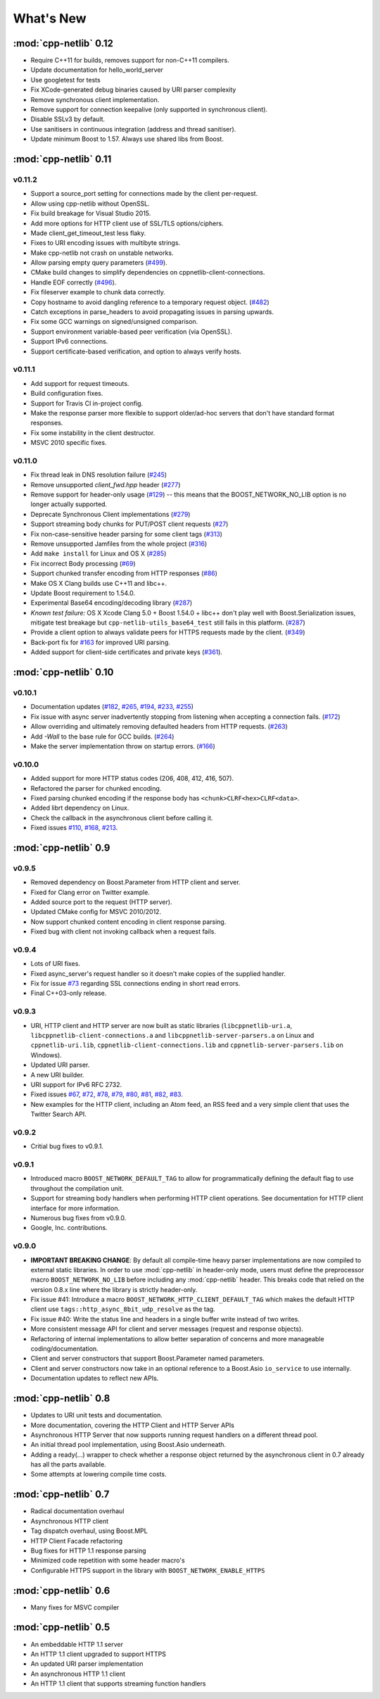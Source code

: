 .. _whats_new:

************
 What's New
************

:mod:`cpp-netlib` 0.12
----------------------

* Require C++11 for builds, removes support for non-C++11 compilers.
* Update documentation for hello_world_server
* Use googletest for tests
* Fix XCode-generated debug binaries caused by URI parser complexity
* Remove synchronous client implementation.
* Remove support for connection keepalive (only supported in synchronous client).
* Disable SSLv3 by default.
* Use sanitisers in continuous integration (address and thread sanitiser).
* Update minimum Boost to 1.57. Always use shared libs from Boost.

:mod:`cpp-netlib` 0.11
----------------------

v0.11.2
~~~~~~~
* Support a source_port setting for connections made by the client per-request.
* Allow using cpp-netlib without OpenSSL.
* Fix build breakage for Visual Studio 2015.
* Add more options for HTTP client use of SSL/TLS options/ciphers.
* Made client_get_timeout_test less flaky.
* Fixes to URI encoding issues with multibyte strings.
* Make cpp-netlib not crash on unstable networks.
* Allow parsing empty query parameters (`#499`_).
* CMake build changes to simplify dependencies on cppnetlib-client-connections.
* Handle EOF correctly (`#496`_).
* Fix fileserver example to chunk data correctly.
* Copy hostname to avoid dangling reference to a temporary request object. (`#482`_)
* Catch exceptions in parse_headers to avoid propagating issues in parsing upwards.
* Fix some GCC warnings on signed/unsigned comparison.
* Support environment variable-based peer verification (via OpenSSL).
* Support IPv6 connections.
* Support certificate-based verification, and option to always verify hosts.

.. _`#499`: https://github.com/cpp-netlib/cpp-netlib/issues/499
.. _`#496`: https://github.com/cpp-netlib/cpp-netlib/issues/496
.. _`#482`: https://github.com/cpp-netlib/cpp-netlib/issues/482


v0.11.1
~~~~~~~
* Add support for request timeouts.
* Build configuration fixes.
* Support for Travis CI in-project config.
* Make the response parser more flexible to support older/ad-hoc servers that don't have standard format responses.
* Fix some instability in the client destructor.
* MSVC 2010 specific fixes.

v0.11.0
~~~~~~~
* Fix thread leak in DNS resolution failure (`#245`_)
* Remove unsupported `client_fwd.hpp` header (`#277`_)
* Remove support for header-only usage (`#129`_) -- this means that the BOOST_NETWORK_NO_LIB option is no longer actually supported.
* Deprecate Synchronous Client implementations (`#279`_)
* Support streaming body chunks for PUT/POST client requests (`#27`_)
* Fix non-case-sensitive header parsing for some client tags (`#313`_)
* Remove unsupported Jamfiles from the whole project (`#316`_)
* Add ``make install`` for Linux and OS X (`#285`_) 
* Fix incorrect Body processing (`#69`_)
* Support chunked transfer encoding from HTTP responses (`#86`_)
* Make OS X Clang builds use C++11 and libc++. 
* Update Boost requirement to 1.54.0.
* Experimental Base64 encoding/decoding library (`#287`_)
* *Known test failure:* OS X Xcode Clang 5.0 + Boost 1.54.0 + libc++ don't play
  well with Boost.Serialization issues, mitigate test breakage but
  ``cpp-netlib-utils_base64_test`` still fails in this platform. (`#287`_) 
* Provide a client option to always validate peers for HTTPS requests made by
  the client. (`#349`_)
* Back-port fix for `#163`_ for improved URI parsing.
* Added support for client-side certificates and private keys (`#361`_).

.. _`#129`: https://github.com/cpp-netlib/cpp-netlib/issues/129
.. _`#163`: https://github.com/cpp-netlib/cpp-netlib/issues/163
.. _`#245`: https://github.com/cpp-netlib/cpp-netlib/issues/245
.. _`#277`: https://github.com/cpp-netlib/cpp-netlib/issues/277
.. _`#279`: https://github.com/cpp-netlib/cpp-netlib/issues/279
.. _`#27`: https://github.com/cpp-netlib/cpp-netlib/issues/27
.. _`#285`: https://github.com/cpp-netlib/cpp-netlib/issues/285
.. _`#287`: https://github.com/cpp-netlib/cpp-netlib/issues/287
.. _`#313`: https://github.com/cpp-netlib/cpp-netlib/issues/313
.. _`#316`: https://github.com/cpp-netlib/cpp-netlib/issues/316
.. _`#349`: https://github.com/cpp-netlib/cpp-netlib/issues/349
.. _`#69`: https://github.com/cpp-netlib/cpp-netlib/issues/69
.. _`#86`: https://github.com/cpp-netlib/cpp-netlib/issues/86
.. _`#361`: https://github.com/cpp-netlib/cpp-netlib/pull/361

:mod:`cpp-netlib` 0.10
----------------------

v0.10.1
~~~~~~~
* Documentation updates (`#182`_, `#265`_, `#194`_, `#233`_, `#255`_)
* Fix issue with async server inadvertently stopping from listening when
  accepting a connection fails. (`#172`_)
* Allow overriding and ultimately removing defaulted headers from HTTP
  requests. (`#263`_)
* Add `-Wall` to the base rule for GCC builds. (`#264`_)
* Make the server implementation throw on startup errors. (`#166`_)

.. _`#182`: https://github.com/cpp-netlib/cpp-netlib/issues/182
.. _`#265`: https://github.com/cpp-netlib/cpp-netlib/issues/265
.. _`#194`: https://github.com/cpp-netlib/cpp-netlib/issues/194
.. _`#172`: https://github.com/cpp-netlib/cpp-netlib/issues/172
.. _`#263`: https://github.com/cpp-netlib/cpp-netlib/issues/263
.. _`#233`: https://github.com/cpp-netlib/cpp-netlib/issues/233
.. _`#264`: https://github.com/cpp-netlib/cpp-netlib/issues/264
.. _`#255`: https://github.com/cpp-netlib/cpp-netlib/issues/255
.. _`#166`: https://github.com/cpp-netlib/cpp-netlib/issues/166

v0.10.0
~~~~~~~
* Added support for more HTTP status codes (206, 408, 412, 416, 507).
* Refactored the parser for chunked encoding.
* Fixed parsing chunked encoding if the response body has ``<chunk>CLRF<hex>CLRF<data>``.
* Added librt dependency on Linux.
* Check the callback in the asynchronous client before calling it.
* Fixed issues `#110`_, `#168`_, `#213`_.

.. _`#110`: https://github.com/cpp-netlib/cpp-netlib/issues/110
.. _`#168`: https://github.com/cpp-netlib/cpp-netlib/issues/168
.. _`#213`: https://github.com/cpp-netlib/cpp-netlib/issues/213

:mod:`cpp-netlib` 0.9
---------------------

v0.9.5
~~~~~~
* Removed dependency on Boost.Parameter from HTTP client and server.
* Fixed for Clang error on Twitter example.
* Added source port to the request (HTTP server).
* Updated CMake config for MSVC 2010/2012.
* Now support chunked content encoding in client response parsing.
* Fixed bug with client not invoking callback when a request fails.

v0.9.4
~~~~~~
* Lots of URI fixes.
* Fixed async_server's request handler so it doesn't make copies of the supplied handler.
* Fix for issue `#73`_ regarding SSL connections ending in short read errors.
* Final C++03-only release.

.. _`#73`: https://github.com/cpp-netlib/cpp-netlib/issues/73

v0.9.3
~~~~~~
* URI, HTTP client and HTTP server are now built as static libraries (``libcppnetlib-uri.a``, ``libcppnetlib-client-connections.a`` and ``libcppnetlib-server-parsers.a`` on Linux and ``cppnetlib-uri.lib``, ``cppnetlib-client-connections.lib`` and ``cppnetlib-server-parsers.lib`` on Windows).
* Updated URI parser.
* A new URI builder.
* URI support for IPv6 RFC 2732.
* Fixed issues `#67`_, `#72`_, `#78`_, `#79`_, `#80`_, `#81`_, `#82`_, `#83`_.
* New examples for the HTTP client, including an Atom feed, an RSS feed and a
  very simple client that uses the Twitter Search API.

.. _`#67`: https://github.com/cpp-netlib/cpp-netlib/issues/67
.. _`#72`: https://github.com/cpp-netlib/cpp-netlib/issues/72
.. _`#78`: https://github.com/cpp-netlib/cpp-netlib/issues/78
.. _`#79`: https://github.com/cpp-netlib/cpp-netlib/issues/79
.. _`#80`: https://github.com/cpp-netlib/cpp-netlib/issues/80
.. _`#81`: https://github.com/cpp-netlib/cpp-netlib/issues/81
.. _`#82`: https://github.com/cpp-netlib/cpp-netlib/issues/82
.. _`#83`: https://github.com/cpp-netlib/cpp-netlib/issues/83

v0.9.2
~~~~~~
* Critial bug fixes to v0.9.1.

v0.9.1
~~~~~~
* Introduced macro ``BOOST_NETWORK_DEFAULT_TAG`` to allow for programmatically
  defining the default flag to use throughout the compilation unit.
* Support for streaming body handlers when performing HTTP client operations.
  See documentation for HTTP client interface for more information.
* Numerous bug fixes from v0.9.0.
* Google, Inc. contributions.

v0.9.0
~~~~~~
* **IMPORTANT BREAKING CHANGE**: By default all compile-time heavy parser
  implementations are now compiled to external static libraries. In order to use
  :mod:`cpp-netlib` in header-only mode, users must define the preprocessor
  macro ``BOOST_NETWORK_NO_LIB`` before including any :mod:`cpp-netlib` header.
  This breaks code that relied on the version 0.8.x line where the library is
  strictly header-only.
* Fix issue #41: Introduce a macro ``BOOST_NETWORK_HTTP_CLIENT_DEFAULT_TAG``
  which makes the default HTTP client use ``tags::http_async_8bit_udp_resolve``
  as the tag.
* Fix issue #40: Write the status line and headers in a single buffer write
  instead of two writes.
* More consistent message API for client and server messages (request and
  response objects).
* Refactoring of internal implementations to allow better separation of concerns
  and more manageable coding/documentation.
* Client and server constructors that support Boost.Parameter named parameters.
* Client and server constructors now take in an optional reference to a Boost.Asio
  ``io_service`` to use internally.
* Documentation updates to reflect new APIs.

:mod:`cpp-netlib` 0.8
---------------------

* Updates to URI unit tests and documentation.
* More documentation, covering the HTTP Client and HTTP Server APIs
* Asynchronous HTTP Server that now supports running request handlers on a
  different thread pool.
* An initial thread pool implementation, using Boost.Asio underneath.
* Adding a ready(...) wrapper to check whether a response object returned by
  the asynchronous client in 0.7 already has all the parts available.
* Some attempts at lowering compile time costs.

:mod:`cpp-netlib` 0.7
---------------------

* Radical documentation overhaul
* Asynchronous HTTP client
* Tag dispatch overhaul, using Boost.MPL
* HTTP Client Facade refactoring
* Bug fixes for HTTP 1.1 response parsing
* Minimized code repetition with some header macro's
* Configurable HTTPS support in the library with ``BOOST_NETWORK_ENABLE_HTTPS``


:mod:`cpp-netlib` 0.6
---------------------

* Many fixes for MSVC compiler

:mod:`cpp-netlib` 0.5
---------------------

* An embeddable HTTP 1.1 server
* An HTTP 1.1 client upgraded to support HTTPS
* An updated URI parser implementation
* An asynchronous HTTP 1.1 client
* An HTTP 1.1 client that supports streaming function handlers
